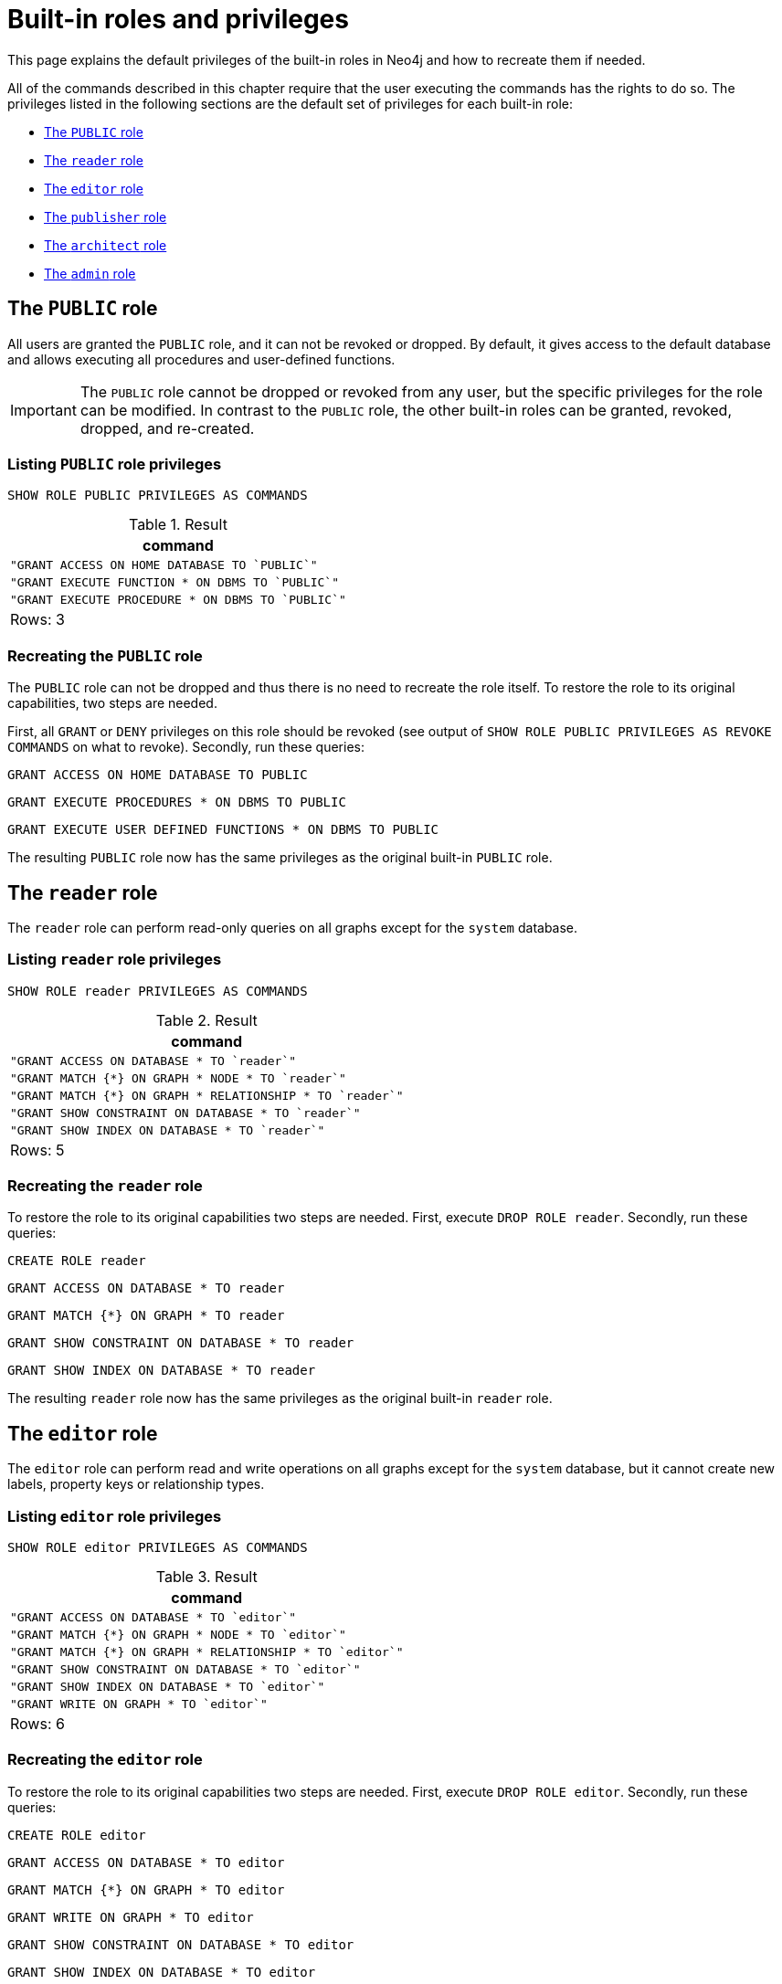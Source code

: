 :description: The default privileges of the built-in roles in Neo4j and how to recreate them if needed.
[role=enterprise-edition aura-db-enterprise]
[[access-control-built-in-roles]]
= Built-in roles and privileges

This page explains the default privileges of the built-in roles in Neo4j and how to recreate them if needed.

All of the commands described in this chapter require that the user executing the commands has the rights to do so.
The privileges listed in the following sections are the default set of privileges for each built-in role:

* xref::administration/access-control/built-in-roles.adoc#access-control-built-in-roles-public[The `PUBLIC` role]
* xref::administration/access-control/built-in-roles.adoc#access-control-built-in-roles-reader[The `reader` role]
* xref::administration/access-control/built-in-roles.adoc#access-control-built-in-roles-editor[The `editor` role]
* xref::administration/access-control/built-in-roles.adoc#access-control-built-in-roles-publisher[The `publisher` role]
* xref::administration/access-control/built-in-roles.adoc#access-control-built-in-roles-architect[The `architect` role]
* xref::administration/access-control/built-in-roles.adoc#access-control-built-in-roles-admin[The `admin` role]

[[access-control-built-in-roles-public]]
== The `PUBLIC` role

All users are granted the `PUBLIC` role, and it can not be revoked or dropped.
By default, it gives access to the default database and allows executing all procedures and user-defined functions.

[IMPORTANT]
====
The `PUBLIC` role cannot be dropped or revoked from any user, but the specific privileges for the role can be modified.
In contrast to the `PUBLIC` role, the other built-in roles can be granted, revoked, dropped, and re-created.
====

[[access-control-built-in-roles-public-list]]
=== Listing `PUBLIC` role privileges

[source, cypher, role=noplay]
----
SHOW ROLE PUBLIC PRIVILEGES AS COMMANDS
----

.Result
[options="header,footer", width="100%", cols="m"]
|===
|command
|"GRANT ACCESS ON HOME DATABASE TO `PUBLIC`"
|"GRANT EXECUTE FUNCTION * ON DBMS TO `PUBLIC`"
|"GRANT EXECUTE PROCEDURE * ON DBMS TO `PUBLIC`"
a|Rows: 3
|===


[[access-control-built-in-roles-public-recreate]]
=== Recreating the `PUBLIC` role

The `PUBLIC` role can not be dropped and thus there is no need to recreate the role itself.
To restore the role to its original capabilities, two steps are needed.

First, all `GRANT` or `DENY` privileges on this role should be revoked (see output of `SHOW ROLE PUBLIC PRIVILEGES AS REVOKE COMMANDS` on what to revoke).
Secondly, run these queries:

[source, cypher, role=noplay]
----
GRANT ACCESS ON HOME DATABASE TO PUBLIC
----

[source, cypher, role=noplay]
----
GRANT EXECUTE PROCEDURES * ON DBMS TO PUBLIC
----

[source, cypher, role=noplay]
----
GRANT EXECUTE USER DEFINED FUNCTIONS * ON DBMS TO PUBLIC
----

The resulting `PUBLIC` role now has the same privileges as the original built-in `PUBLIC` role.


[[access-control-built-in-roles-reader]]
== The `reader` role

The `reader` role can perform read-only queries on all graphs except for the `system` database.


[[access-control-built-in-roles-reader-list]]
=== Listing `reader` role privileges

[source, cypher, role=noplay]
----
SHOW ROLE reader PRIVILEGES AS COMMANDS
----

.Result
[options="header,footer", width="100%", cols="m"]
|===
|command
|"GRANT ACCESS ON DATABASE * TO `reader`"
|"GRANT MATCH {*} ON GRAPH * NODE * TO `reader`"
|"GRANT MATCH {*} ON GRAPH * RELATIONSHIP * TO `reader`"
|"GRANT SHOW CONSTRAINT ON DATABASE * TO `reader`"
|"GRANT SHOW INDEX ON DATABASE * TO `reader`"
a|Rows: 5
|===


[[access-control-built-in-roles-reader-recreate]]
=== Recreating the `reader` role

////
[source, cypher, role=test-setup]
----
DROP ROLE reader;
----
////

To restore the role to its original capabilities two steps are needed.
First, execute `DROP ROLE reader`.
Secondly, run these queries:

[source, cypher, role=noplay]
----
CREATE ROLE reader
----

[source, cypher, role=noplay]
----
GRANT ACCESS ON DATABASE * TO reader
----

[source, cypher, role=noplay]
----
GRANT MATCH {*} ON GRAPH * TO reader
----

[source, cypher, role=noplay]
----
GRANT SHOW CONSTRAINT ON DATABASE * TO reader
----

[source, cypher, role=noplay]
----
GRANT SHOW INDEX ON DATABASE * TO reader
----

The resulting `reader` role now has the same privileges as the original built-in `reader` role.


[[access-control-built-in-roles-editor]]
== The `editor` role

The `editor` role can perform read and write operations on all graphs except for the `system` database, but it cannot create new labels, property keys or relationship types.

[[access-control-built-in-roles-editor-list]]
=== Listing `editor` role privileges

[source, cypher, role=noplay]
----
SHOW ROLE editor PRIVILEGES AS COMMANDS
----

.Result
[options="header,footer", width="100%", cols="m"]
|===
|command
|"GRANT ACCESS ON DATABASE * TO `editor`"
|"GRANT MATCH {*} ON GRAPH * NODE * TO `editor`"
|"GRANT MATCH {*} ON GRAPH * RELATIONSHIP * TO `editor`"
|"GRANT SHOW CONSTRAINT ON DATABASE * TO `editor`"
|"GRANT SHOW INDEX ON DATABASE * TO `editor`"
|"GRANT WRITE ON GRAPH * TO `editor`"
a|Rows: 6
|===


[[access-control-built-in-roles-editor-recreate]]
=== Recreating the `editor` role

////
[source, cypher, role=test-setup]
----
DROP ROLE editor;
----
////

To restore the role to its original capabilities two steps are needed.
First, execute `DROP ROLE editor`.
Secondly, run these queries:

[source, cypher, role=noplay]
----
CREATE ROLE editor
----

[source, cypher, role=noplay]
----
GRANT ACCESS ON DATABASE * TO editor
----

[source, cypher, role=noplay]
----
GRANT MATCH {*} ON GRAPH * TO editor
----

[source, cypher, role=noplay]
----
GRANT WRITE ON GRAPH * TO editor
----

[source, cypher, role=noplay]
----
GRANT SHOW CONSTRAINT ON DATABASE * TO editor
----

[source, cypher, role=noplay]
----
GRANT SHOW INDEX ON DATABASE * TO editor
----

The resulting `editor` role now has the same privileges as the original built-in `editor` role.


[[access-control-built-in-roles-publisher]]
== The `publisher` role

The `publisher` role can do the same as xref::administration/access-control/built-in-roles.adoc#access-control-built-in-roles-editor[`editor`], as well as create new labels, property keys and relationship types.


[[access-control-built-in-roles-publisher-list]]
=== Listing `publisher` role privileges

[source, cypher, role=noplay]
----
SHOW ROLE publisher PRIVILEGES AS COMMANDS
----

.Result
[options="header,footer", width="100%", cols="m"]
|===
|command
|"GRANT ACCESS ON DATABASE * TO `publisher`"
|"GRANT MATCH {*} ON GRAPH * NODE * TO `publisher`"
|"GRANT MATCH {*} ON GRAPH * RELATIONSHIP * TO `publisher`"
|"GRANT NAME MANAGEMENT ON DATABASE * TO `publisher`"
|"GRANT SHOW CONSTRAINT ON DATABASE * TO `publisher`"
|"GRANT SHOW INDEX ON DATABASE * TO `publisher`"
|"GRANT WRITE ON GRAPH * TO `publisher`"
a|Rows: 7
|===


[[access-control-built-in-roles-publisher-recreate]]
=== Recreating the `publisher` role

////
[source, cypher, role=test-setup]
----
DROP ROLE publisher;
----
////

To restore the role to its original capabilities two steps are needed.
First, execute `DROP ROLE publisher`.
Secondly, run these queries:

[source, cypher, role=noplay]
----
CREATE ROLE publisher
----

[source, cypher, role=noplay]
----
GRANT ACCESS ON DATABASE * TO publisher
----

[source, cypher, role=noplay]
----
GRANT MATCH {*} ON GRAPH * TO publisher
----

[source, cypher, role=noplay]
----
GRANT WRITE ON GRAPH * TO publisher
----

[source, cypher, role=noplay]
----
GRANT NAME MANAGEMENT ON DATABASE * TO publisher
----

[source, cypher, role=noplay]
----
GRANT SHOW CONSTRAINT ON DATABASE * TO publisher
----

[source, cypher, role=noplay]
----
GRANT SHOW INDEX ON DATABASE * TO publisher
----

The resulting `publisher` role now has the same privileges as the original built-in `publisher` role.


[[access-control-built-in-roles-architect]]
== The `architect` role

The `architect` role can do the same as the xref::administration/access-control/built-in-roles.adoc#access-control-built-in-roles-publisher[`publisher`], as well as create and manage indexes and constraints.


[[access-control-built-in-roles-architect-list]]
=== Listing `architect` role privileges

[source, cypher, role=noplay]
----
SHOW ROLE architect PRIVILEGES AS COMMANDS
----

.Result
[options="header,footer", width="100%", cols="m"]
|===
|command
|"GRANT ACCESS ON DATABASE * TO `architect`"
|"GRANT CONSTRAINT MANAGEMENT ON DATABASE * TO `architect`"
|"GRANT INDEX MANAGEMENT ON DATABASE * TO `architect`"
|"GRANT MATCH {*} ON GRAPH * NODE * TO `architect`"
|"GRANT MATCH {*} ON GRAPH * RELATIONSHIP * TO `architect`"
|"GRANT NAME MANAGEMENT ON DATABASE * TO `architect`"
|"GRANT SHOW CONSTRAINT ON DATABASE * TO `architect`"
|"GRANT SHOW INDEX ON DATABASE * TO `architect`"
|"GRANT WRITE ON GRAPH * TO `architect`"
a|Rows: 9
|===


[[access-control-built-in-roles-architect-recreate]]
=== Recreating the `architect` role

////
[source, cypher, role=test-setup]
----
DROP ROLE architect;
----
////

To restore the role to its original capabilities two steps are needed.
First, execute `DROP ROLE architect`.
Secondly, run these queries:

[source, cypher, role=noplay]
----
CREATE ROLE architect
----

[source, cypher, role=noplay]
----
GRANT ACCESS ON DATABASE * TO architect
----

[source, cypher, role=noplay]
----
GRANT MATCH {*} ON GRAPH * TO architect
----

[source, cypher, role=noplay]
----
GRANT WRITE ON GRAPH * TO architect
----

[source, cypher, role=noplay]
----
GRANT NAME MANAGEMENT ON DATABASE * TO architect
----

[source, cypher, role=noplay]
----
GRANT SHOW CONSTRAINT ON DATABASE * TO architect
----

[source, cypher, role=noplay]
----
GRANT CONSTRAINT MANAGEMENT ON DATABASE * TO architect
----

[source, cypher, role=noplay]
----
GRANT SHOW INDEX ON DATABASE * TO architect
----

[source, cypher, role=noplay]
----
GRANT INDEX MANAGEMENT ON DATABASE * TO architect
----

The resulting `architect` role now has the same privileges as the original built-in `architect` role.


[[access-control-built-in-roles-admin]]
== The `admin` role

The `admin` role can do the same as the xref::administration/access-control/built-in-roles.adoc#access-control-built-in-roles-architect[`architect`], as well as manage databases, aliases, users, roles and privileges.

The `admin` role has the ability to perform administrative tasks.
These include the rights to perform the following classes of tasks:

* Manage xref::administration/access-control/database-administration.adoc[database security] to control the rights to perform actions on specific databases:
** Manage access to a database and the right to start and stop a database.
** Manage xref::indexes-for-search-performance.adoc[indexes] and xref::constraints/index.adoc[constraints].
** Allow the creation of labels, relationship types or property names.
** Manage transactions
* Manage xref::administration/access-control/dbms-administration.adoc[DBMS security] to control the rights to perform actions on the entire system:
** Manage xref::administration/databases.adoc[multiple databases].
** Manage xref::administration/access-control/manage-users.adoc[users] and xref::administration/access-control/manage-roles.adoc[roles].
** Change configuration parameters.
** Manage sub-graph privileges.
** Manage procedure security.

These rights are conferred using privileges that can be managed through the xref::administration/access-control/manage-privileges.adoc#access-control-graph-privileges[`GRANT`, `DENY` and `REVOKE` commands].


[[access-control-built-in-roles-admin-list]]
=== Listing `admin` role privileges

[source, cypher, role=noplay]
----
SHOW ROLE admin PRIVILEGES AS COMMANDS
----

.Result
[options="header,footer", width="100%", cols="m"]
|===
|command
|"GRANT ACCESS ON DATABASE * TO `admin`"
|"GRANT ALL DBMS PRIVILEGES ON DBMS TO `admin`"
|"GRANT CONSTRAINT MANAGEMENT ON DATABASE * TO `admin`"
|"GRANT INDEX MANAGEMENT ON DATABASE * TO `admin`"
|"GRANT MATCH {*} ON GRAPH * NODE * TO `admin`"
|"GRANT MATCH {*} ON GRAPH * RELATIONSHIP * TO `admin`"
|"GRANT NAME MANAGEMENT ON DATABASE * TO `admin`"
|"GRANT SHOW CONSTRAINT ON DATABASE * TO `admin`"
|"GRANT SHOW INDEX ON DATABASE * TO `admin`"
|"GRANT START ON DATABASE * TO `admin`"
|"GRANT STOP ON DATABASE * TO `admin`"
|"GRANT TRANSACTION MANAGEMENT (*) ON DATABASE * TO `admin`"
|"GRANT WRITE ON GRAPH * TO `admin`"
a|Rows: 13
|===

If the built-in `admin` role has been altered or dropped, and needs to be restored to its original state, see link:{neo4j-docs-base-uri}/operations-manual/{page-version}/configuration/password-and-user-recovery[Operations Manual -> Password and user recovery].

[[access-control-built-in-roles-admin-recreate]]
=== Recreating the `admin` role

To restore the role to its original capabilities two steps are needed.
First, execute `DROP ROLE admin`.
Secondly, run these queries:

// cannot test as it would require deleting the role the test user is logged with
[source, cypher, role=noplay test-skip]
----
CREATE ROLE admin
----

[source, cypher, role=noplay]
----
GRANT ALL DBMS PRIVILEGES ON DBMS TO admin
----

[source, cypher, role=noplay]
----
GRANT TRANSACTION MANAGEMENT ON DATABASE * TO admin
----

[source, cypher, role=noplay]
----
GRANT START ON DATABASE * TO admin
----

[source, cypher, role=noplay]
----
GRANT STOP ON DATABASE * TO admin
----

[source, cypher, role=noplay]
----
GRANT MATCH {*} ON GRAPH * TO admin
----

[source, cypher, role=noplay]
----
GRANT WRITE ON GRAPH * TO admin
----

[source, cypher, role=noplay]
----
GRANT ALL ON DATABASE * TO admin
----

The resulting `admin` role now has the same effective privileges as the original built-in `admin` role.

Additional information about restoring the `admin` role can be found in the link:{neo4j-docs-base-uri}/operations-manual/{page-version}/configuration/password-and-user-recovery#recover-admin-role[Operations Manual -> Recover the admin role].

